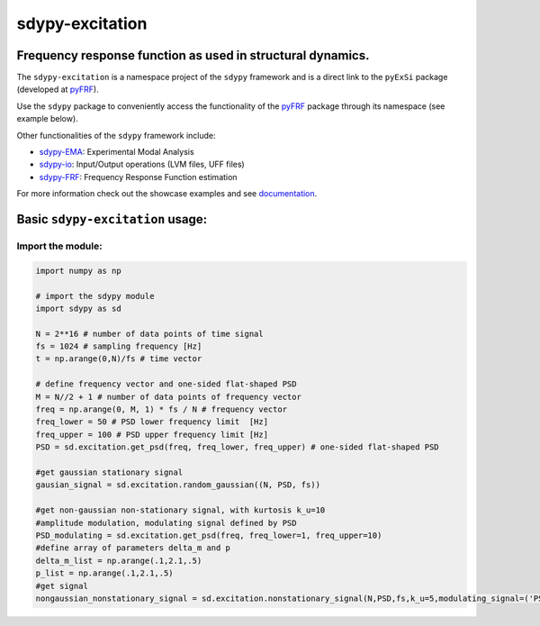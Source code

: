 sdypy-excitation
================

Frequency response function as used in structural dynamics.
-----------------------------------------------------------

The ``sdypy-excitation`` is a namespace project of the ``sdypy`` framework and is a direct link
to the ``pyExSi`` package (developed at `pyFRF <https://github.com/ladisk/pyExSi>`_).

Use the ``sdypy`` package to conveniently access the functionality of the
`pyFRF <https://github.com/ladisk/pyExSi>`_ package through its namespace (see example below). 

Other functionalities of the ``sdypy`` framework include:

- `sdypy-EMA <https://github.com/sdypy/sdypy-EMA>`_: Experimental Modal Analysis
- `sdypy-io <https://github.com/sdypy/sdypy-io>`_: Input/Output operations (LVM files, UFF files)
- `sdypy-FRF <https://github.com/sdypy/sdypy-FRF>`_: Frequency Response Function estimation


For more information check out the showcase examples and see documentation_.

Basic ``sdypy-excitation`` usage:
---------------------------------

Import the module:
~~~~~~~~~~~~~~~~~~

.. code:: python

    import numpy as np

    # import the sdypy module
    import sdypy as sd

    N = 2**16 # number of data points of time signal
    fs = 1024 # sampling frequency [Hz]
    t = np.arange(0,N)/fs # time vector

    # define frequency vector and one-sided flat-shaped PSD
    M = N//2 + 1 # number of data points of frequency vector
    freq = np.arange(0, M, 1) * fs / N # frequency vector
    freq_lower = 50 # PSD lower frequency limit  [Hz]
    freq_upper = 100 # PSD upper frequency limit [Hz]
    PSD = sd.excitation.get_psd(freq, freq_lower, freq_upper) # one-sided flat-shaped PSD

    #get gaussian stationary signal
    gausian_signal = sd.excitation.random_gaussian((N, PSD, fs))

    #get non-gaussian non-stationary signal, with kurtosis k_u=10
    #amplitude modulation, modulating signal defined by PSD
    PSD_modulating = sd.excitation.get_psd(freq, freq_lower=1, freq_upper=10)
    #define array of parameters delta_m and p
    delta_m_list = np.arange(.1,2.1,.5)
    p_list = np.arange(.1,2.1,.5)
    #get signal
    nongaussian_nonstationary_signal = sd.excitation.nonstationary_signal(N,PSD,fs,k_u=5,modulating_signal=('PSD', PSD_modulating),param1_list=p_list,param2_list=delta_m_list)


.. _documentation: https://sdypy-excitation.readthedocs.io/en/latest/
